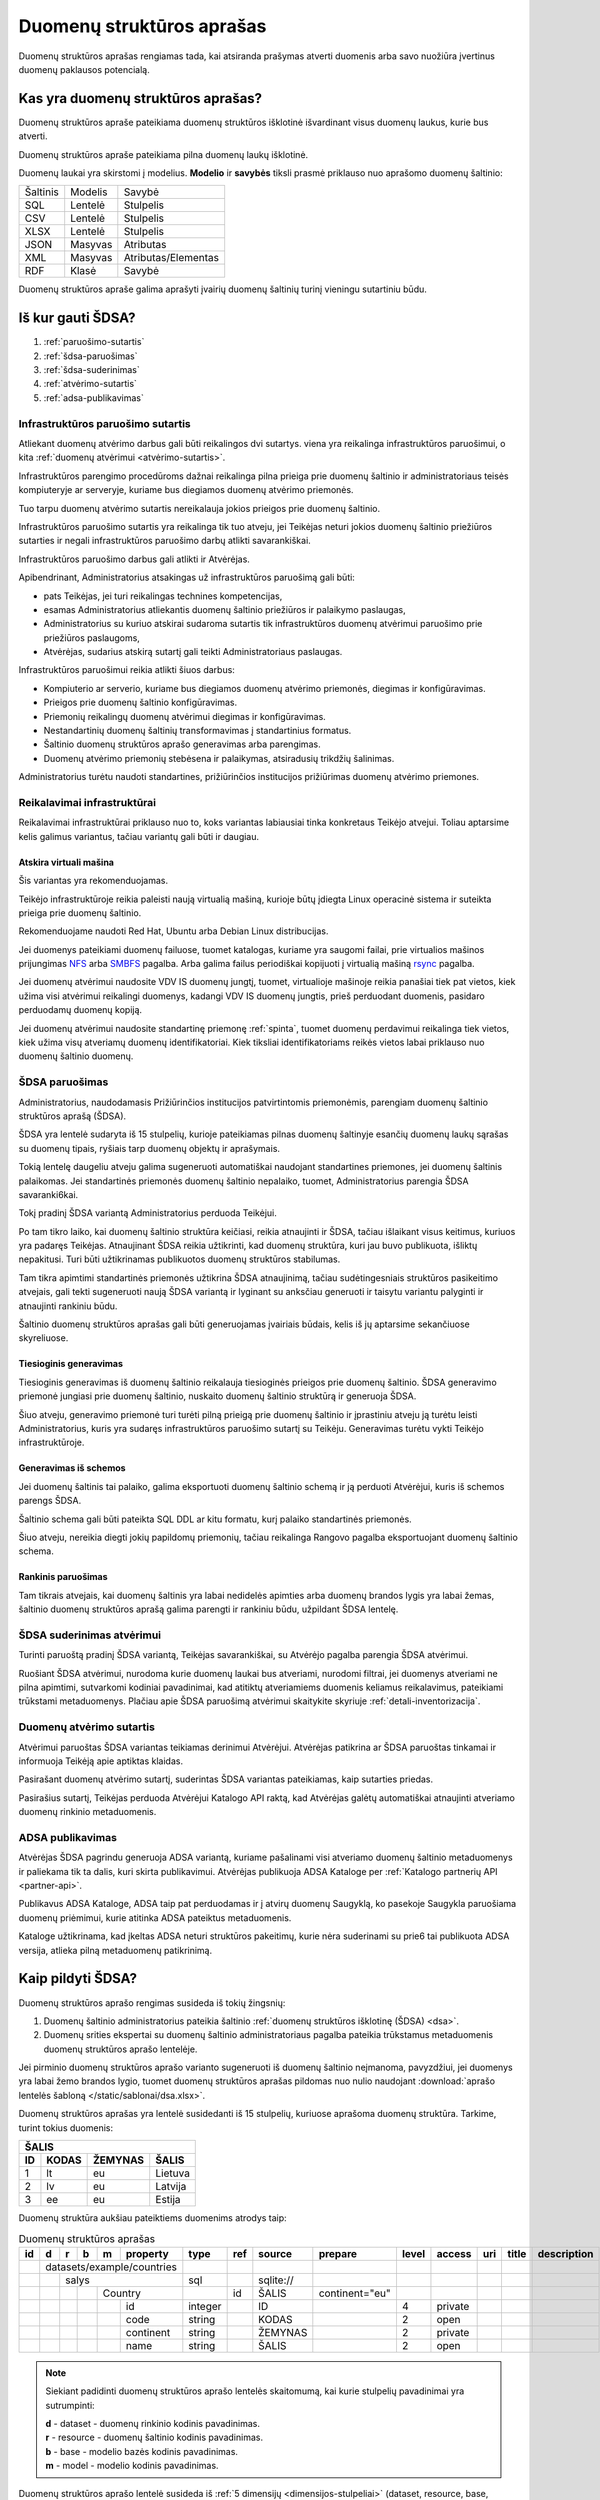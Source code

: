 .. default-role:: literal

.. _detali-inventorizacija:

##########################
Duomenų struktūros aprašas
##########################

.. image:: /static/zingsnis_3.png

Duomenų struktūros aprašas rengiamas tada, kai atsiranda prašymas atverti
duomenis arba savo nuožiūra įvertinus duomenų paklausos potencialą.

Kas yra duomenų struktūros aprašas?
***********************************

.. image:: /static/struktura.png

Duomenų struktūros apraše pateikiama duomenų struktūros išklotinė išvardinant
visus duomenų laukus, kurie bus atverti.

Duomenų struktūros apraše pateikiama pilna duomenų laukų išklotinė.

Duomenų laukai yra skirstomi į modelius. **Modelio** ir **savybės** tiksli
prasmė priklauso nuo aprašomo duomenų šaltinio:

========  =======  ===================
Šaltinis  Modelis  Savybė
--------  -------  -------------------
SQL       Lentelė  Stulpelis
CSV       Lentelė  Stulpelis
XLSX      Lentelė  Stulpelis
JSON      Masyvas  Atributas
XML       Masyvas  Atributas/Elementas
RDF       Klasė    Savybė
========  =======  ===================


Duomenų struktūros apraše galima aprašyti įvairių duomenų šaltinių turinį
vieningu sutartiniu būdu.


.. _sdsa-gavimas:

Iš kur gauti ŠDSA?
******************

.. image:: /static/sdsa-gavimas.png

1. :ref:`paruošimo-sutartis`
2. :ref:`šdsa-paruošimas`
3. :ref:`šdsa-suderinimas`
4. :ref:`atvėrimo-sutartis`
5. :ref:`adsa-publikavimas`

.. _paruošimo-sutartis:

Infrastruktūros paruošimo sutartis
==================================

Atliekant duomenų atvėrimo darbus gali būti reikalingos dvi sutartys. viena
yra reikalinga infrastruktūros paruošimui, o kita :ref:`duomenų atvėrimui
<atvėrimo-sutartis>`.

Infrastruktūros parengimo procedūroms dažnai reikalinga pilna prieiga prie
duomenų šaltinio ir administratoriaus teisės kompiuteryje ar serveryje,
kuriame bus diegiamos duomenų atvėrimo priemonės.

Tuo tarpu duomenų atvėrimo sutartis nereikalauja jokios prieigos prie duomenų
šaltinio.

Infrastruktūros paruošimo sutartis yra reikalinga tik tuo atveju, jei Teikėjas
neturi jokios duomenų šaltinio priežiūros sutarties ir negali infrastruktūros
paruošimo darbų atlikti savarankiškai.

Infrastruktūros paruošimo darbus gali atlikti ir Atvėrėjas.

Apibendrinant, Administratorius atsakingas už infrastruktūros paruošimą gali
būti:

- pats Teikėjas, jei turi reikalingas technines kompetencijas,
- esamas Administratorius atliekantis duomenų šaltinio priežiūros ir palaikymo
  paslaugas,
- Administratorius su kuriuo atskirai sudaroma sutartis tik infrastruktūros
  duomenų atvėrimui paruošimo prie priežiūros paslaugoms,
- Atvėrėjas, sudarius atskirą sutartį gali teikti Administratoriaus paslaugas.

Infrastruktūros paruošimui reikia atlikti šiuos darbus:

- Kompiuterio ar serverio, kuriame bus diegiamos duomenų atvėrimo priemonės,
  diegimas ir konfigūravimas.

- Prieigos prie duomenų šaltinio konfigūravimas.

- Priemonių reikalingų duomenų atvėrimui diegimas ir konfigūravimas.

- Nestandartinių duomenų šaltinių transformavimas į standartinius formatus.

- Šaltinio duomenų struktūros aprašo generavimas arba parengimas.

- Duomenų atvėrimo priemonių stebėsena ir palaikymas, atsiradusių trikdžių
  šalinimas.

Administratorius turėtu naudoti standartines, prižiūrinčios institucijos
prižiūrimas duomenų atvėrimo priemones.


Reikalavimai infrastruktūrai
============================

Reikalavimai infrastruktūrai priklauso nuo to, koks variantas labiausiai tinka
konkretaus Teikėjo atvejui. Toliau aptarsime kelis galimus variantus, tačiau
variantų gali būti ir daugiau.

Atskira virtuali mašina
-----------------------

Šis variantas yra rekomenduojamas.

Teikėjo infrastruktūroje reikia paleisti naują virtualią mašiną, kurioje būtų
įdiegta Linux operacinė sistema ir suteikta prieiga prie duomenų šaltinio.

Rekomenduojame naudoti Red Hat, Ubuntu arba Debian Linux distribucijas.

Jei duomenys pateikiami duomenų failuose, tuomet katalogas, kuriame yra
saugomi failai, prie virtualios mašinos prijungimas NFS_ arba SMBFS_ pagalba.
Arba galima failus periodiškai kopijuoti į virtualią mašiną rsync_ pagalba.

.. _NFS: https://en.wikipedia.org/wiki/Network_File_System
.. _SMBFS: https://en.wikipedia.org/wiki/Samba_(software)
.. _rsync: https://en.wikipedia.org/wiki/Rsync

Jei duomenų atvėrimui naudosite VDV IS duomenų jungtį, tuomet, virtualioje
mašinoje reikia panašiai tiek pat vietos, kiek užima visi atvėrimui
reikalingi duomenys, kadangi VDV IS duomenų jungtis, prieš perduodant
duomenis, pasidaro perduodamų duomenų kopiją.

Jei duomenų atvėrimui naudosite standartinę priemonę :ref:`spinta`, tuomet
duomenų perdavimui reikalinga tiek vietos, kiek užima visų atveriamų duomenų
identifikatoriai. Kiek tiksliai identifikatoriams reikės vietos labai
priklauso nuo duomenų šaltinio duomenų.


.. _šdsa-paruošimas:

ŠDSA paruošimas
===============

Administratorius, naudodamasis Prižiūrinčios institucijos patvirtintomis
priemonėmis, parengiam duomenų šaltinio struktūros aprašą (ŠDSA).

ŠDSA yra lentelė sudaryta iš 15 stulpelių, kurioje pateikiamas pilnas duomenų
šaltinyje esančių duomenų laukų sąrašas su duomenų tipais, ryšiais tarp
duomenų objektų ir aprašymais.

Tokią lentelę daugeliu atveju galima sugeneruoti automatiškai naudojant
standartines priemones, jei duomenų šaltinis palaikomas. Jei standartinės
priemonės duomenų šaltinio nepalaiko, tuomet, Administratorius parengia ŠDSA
savaranki6kai.

Tokį pradinį ŠDSA variantą Administratorius perduoda Teikėjui.

Po tam tikro laiko, kai duomenų šaltinio struktūra keičiasi, reikia
atnaujinti ir ŠDSA, tačiau išlaikant visus keitimus, kuriuos yra padaręs
Teikėjas. Atnaujinant ŠDSA reikia užtikrinti, kad duomenų struktūra,
kuri jau buvo publikuota, išliktų nepakitusi. Turi būti užtikrinamas
publikuotos duomenų struktūros stabilumas.

Tam tikra apimtimi standartinės priemonės užtikrina ŠDSA atnaujinimą, tačiau
sudėtingesniais struktūros pasikeitimo atvejais, gali tekti sugeneruoti naują
ŠDSA variantą ir lyginant su anksčiau generuoti ir taisytu variantu palyginti
ir atnaujinti rankiniu būdu.

Šaltinio duomenų struktūros aprašas gali būti generuojamas įvairiais būdais,
kelis iš jų aptarsime sekančiuose skyreliuose.

Tiesioginis generavimas
-----------------------

Tiesioginis generavimas iš duomenų šaltinio reikalauja tiesioginės prieigos
prie duomenų šaltinio. ŠDSA generavimo priemonė jungiasi prie duomenų
šaltinio, nuskaito duomenų šaltinio struktūrą ir generuoja ŠDSA.

Šiuo atveju, generavimo priemonė turi turėti pilną prieigą prie duomenų
šaltinio ir įprastiniu atveju ją turėtu leisti Administratorius, kuris yra
sudaręs infrastruktūros paruošimo sutartį su Teikėju. Generavimas
turėtu vykti Teikėjo infrastruktūroje.


Generavimas iš schemos
----------------------

Jei duomenų šaltinis tai palaiko, galima eksportuoti duomenų šaltinio schemą
ir ją perduoti Atvėrėjui, kuris iš schemos parengs ŠDSA.

Šaltinio schema gali būti pateikta SQL DDL ar kitu formatu, kurį palaiko
standartinės priemonės.

Šiuo atveju, nereikia diegti jokių papildomų priemonių, tačiau reikalinga
Rangovo pagalba eksportuojant duomenų šaltinio schema.


Rankinis paruošimas
-------------------

Tam tikrais atvejais, kai duomenų šaltinis yra labai nedidelės apimties arba
duomenų brandos lygis yra labai žemas, šaltinio duomenų struktūros aprašą
galima parengti ir rankiniu būdu, užpildant ŠDSA lentelę.


.. _šdsa-suderinimas:

ŠDSA suderinimas atvėrimui
==========================

Turinti paruoštą pradinį ŠDSA variantą, Teikėjas savarankiškai, su
Atvėrėjo pagalba parengia ŠDSA atvėrimui.

Ruošiant ŠDSA atvėrimui, nurodoma kurie duomenų laukai bus atveriami,
nurodomi filtrai, jei duomenys atveriami ne pilna apimtimi, sutvarkomi
kodiniai pavadinimai, kad atitiktų atveriamiems duomenis keliamus
reikalavimus, pateikiami trūkstami metaduomenys. Plačiau apie ŠDSA paruošimą
atvėrimui skaitykite skyriuje :ref:`detali-inventorizacija`.


.. _atvėrimo-sutartis:

Duomenų atvėrimo sutartis
=========================

Atvėrimui paruoštas ŠDSA variantas teikiamas derinimui Atvėrėjui. Atvėrėjas
patikrina ar ŠDSA paruoštas tinkamai ir informuoja Teikėją apie aptiktas
klaidas.

Pasirašant duomenų atvėrimo sutartį, suderintas ŠDSA variantas pateikiamas,
kaip sutarties priedas.

Pasirašius sutartį, Teikėjas perduoda Atvėrėjui Katalogo API raktą, kad
Atvėrėjas galėtų automatiškai atnaujinti atveriamo duomenų rinkinio
metaduomenis.


.. _adsa-publikavimas:

ADSA publikavimas
=================

Atvėrėjas ŠDSA pagrindu generuoja ADSA variantą, kuriame pašalinami visi
atveriamo duomenų šaltinio metaduomenys ir paliekama tik ta dalis, kuri skirta
publikavimui. Atvėrėjas publikuoja ADSA Kataloge per :ref:`Katalogo partnerių
API <partner-api>`.

Publikavus ADSA Kataloge, ADSA taip pat perduodamas ir į  atvirų duomenų
Saugyklą, ko pasekoje Saugykla paruošiama duomenų priėmimui, kurie atitinka
ADSA pateiktus metaduomenis.

Kataloge užtikrinama, kad įkeltas ADSA neturi struktūros pakeitimų, kurie
nėra suderinami su prie6 tai publikuota ADSA versija, atlieka pilną
metaduomenų patikrinimą.


Kaip pildyti ŠDSA?
******************

Duomenų struktūros aprašo rengimas susideda iš tokių žingsnių:

1. Duomenų šaltinio administratorius pateikia šaltinio :ref:`duomenų struktūros
   išklotinę (ŠDSA) <dsa>`.

2. Duomenų srities ekspertai su duomenų šaltinio administratoriaus pagalba
   pateikia trūkstamus metaduomenis duomenų struktūros aprašo lentelėje.

Jei pirminio duomenų struktūros aprašo varianto sugeneruoti iš duomenų
šaltinio neįmanoma, pavyzdžiui, jei duomenys yra labai žemo brandos lygio,
tuomet duomenų struktūros aprašas pildomas nuo nulio naudojant :download:`aprašo
lentelės šabloną </static/sablonai/dsa.xlsx>`.

Duomenų struktūros aprašas yra lentelė susidedanti iš 15 stulpelių, kuriuose
aprašoma duomenų struktūra. Tarkime, turint tokius duomenis:

====  ========  =======  ===============
ŠALIS
----------------------------------------
ID    KODAS     ŽEMYNAS  ŠALIS
====  ========  =======  ===============
1     lt        eu       Lietuva
2     lv        eu       Latvija
3     ee        eu       Estija
====  ========  =======  ===============

Duomenų struktūra aukšiau pateiktiems duomenims atrodys taip:

.. table:: Duomenų struktūros aprašas

    +----+---+---+---+---+------------+---------+-------+------------+----------------+-------+---------+-----+-------+-------------+
    | id | d | r | b | m | property   | type    | ref   | source     | prepare        | level | access  | uri | title | description |
    +====+===+===+===+===+============+=========+=======+============+================+=======+=========+=====+=======+=============+
    |    | datasets/example/countries |         |       |            |                |       |         |     |       |             |
    +----+---+---+---+---+------------+---------+-------+------------+----------------+-------+---------+-----+-------+-------------+
    |    |   | salys                  | sql     |       | \sqlite:// |                |       |         |     |       |             |
    +----+---+---+---+---+------------+---------+-------+------------+----------------+-------+---------+-----+-------+-------------+
    |    |   |   |   | Country        |         | id    | ŠALIS      | continent="eu" |       |         |     |       |             |
    +----+---+---+---+---+------------+---------+-------+------------+----------------+-------+---------+-----+-------+-------------+
    |    |   |   |   |   | id         | integer |       | ID         |                | 4     | private |     |       |             |
    +----+---+---+---+---+------------+---------+-------+------------+----------------+-------+---------+-----+-------+-------------+
    |    |   |   |   |   | code       | string  |       | KODAS      |                | 2     | open    |     |       |             |
    +----+---+---+---+---+------------+---------+-------+------------+----------------+-------+---------+-----+-------+-------------+
    |    |   |   |   |   | continent  | string  |       | ŽEMYNAS    |                | 2     | private |     |       |             |
    +----+---+---+---+---+------------+---------+-------+------------+----------------+-------+---------+-----+-------+-------------+
    |    |   |   |   |   | name       | string  |       | ŠALIS      |                | 2     | open    |     |       |             |
    +----+---+---+---+---+------------+---------+-------+------------+----------------+-------+---------+-----+-------+-------------+

.. note::

    Siekiant padidinti duomenų struktūros aprašo lentelės skaitomumą, kai
    kurie stulpelių pavadinimai yra sutrumpinti:

    | **d** - dataset - duomenų rinkinio kodinis pavadinimas.
    | **r** - resource - duomenų šaltinio kodinis pavadinimas.
    | **b** - base - modelio bazės kodinis pavadinimas.
    | **m** - model - modelio kodinis pavadinimas.

Duomenų struktūros aprašo lentelė susideda iš :ref:`5 dimensijų
<dimensijos-stulpeliai>` (dataset, resource, base, model, property) ir :ref:`9
metaduomenų stulpelių <metaduomenų-stulpeliai>`, kurių prasmė priklauso nuo
vienos iš 5 dimensijų.

.. image:: /static/dsa.png
    :align: center

Plačiau apie tai, ką reiškia kiekvienas stulpelis galite skaityti skyriuje
:ref:`dsa-lentelės-struktūra`.

:term:`ŠDSA` lentelėje reikia pateikti tokius duomenis:

.. image:: /static/dsa-pildymas.png
    :align: center

1. :ref:`Duomenų rinkiniui <dataset>` suteikti :ref:`kodinį pavadinimą
   <kodiniai-pavadinimai>`.

2. Pateikti duomenų šaltinio pavadinimą, :ref:`tipą ir adresą <resource>`.

3. Užpildyti :data:`uri` stulpelį, nurodant kuriose vietose yra :ref:`asmens
   duomenys <pii>`.

4. Užpildyti :data:`property.access`, nurodant duomenų :ref:`prieigos lygį
   <access>`.

5. Užpildyti :data:`model.prepare`, jei duomenys atveriami ne pilna apimtimi ir
   reikia juos :ref:`filtruoti <duomenų-atranka>`.

6. :data:`property.level` stulpelyje nurodyti esamą duomenų laukų :ref:`brandos
   lygį <level>`.

7. Užpildyti :data:`title` ir :data:`description` stulpelius pateikiant
   :data:`model` ir :data:`property` pavadinimus ir aprašymus.

Galiausiai, toks duomenų struktūros aprašas gali būti naudojamas
:ref:`automatizuotam duomenų atvėrimui ir publikavimui
<automatinis-atvėrimas>` arba naudojamas kaip sutarties priedas, jei įstaiga
duomenis atveria su rangovo ar Vyriausybės paskirtos įstaigos pagalba.

Jei įstaiga jau yra atvėrusi duomenis ir juos publikuoja savo infrastruktūroje,
tuomet į atvirų duomenų portalą turi būti įkeliamas, ne :term:`ADSA`, o
:term:`ŠDSA`, kuriame aprašyti įstaigos infrastruktūroje publikuojami duomenys.
